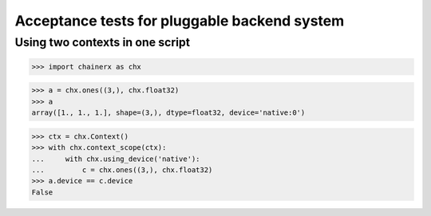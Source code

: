 Acceptance tests for pluggable backend system
=============================================

Using two contexts in one script
--------------------------------

>>> import chainerx as chx

>>> a = chx.ones((3,), chx.float32)
>>> a
array([1., 1., 1.], shape=(3,), dtype=float32, device='native:0')

>>> ctx = chx.Context()
>>> with chx.context_scope(ctx):
...     with chx.using_device('native'):
...         c = chx.ones((3,), chx.float32)
>>> a.device == c.device
False
